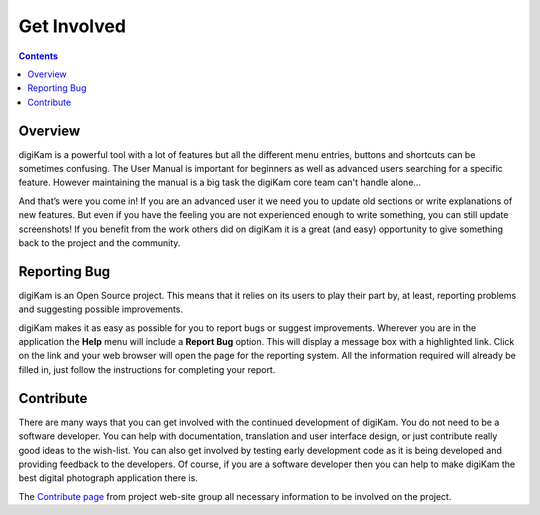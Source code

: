 .. meta::
   :description: Contribute to digiKam project
   :keywords: digiKam, documentation, user manual, photo management, open source, free, help, learn, contribute

.. metadata-placeholder

   :authors: - digiKam Team

   :license: see Credits and License page for details (https://docs.digikam.org/en/credits_license.html)

.. _get_involved:

Get Involved
============
.. figure:: images/index_get_involved.webp
    :alt:

.. contents::

Overview
--------

digiKam is a powerful tool with a lot of features but all the different menu entries, buttons and shortcuts can be sometimes confusing. The User Manual is important for beginners as well as advanced users searching for a specific feature. However maintaining the manual is a big task the digiKam core team can't handle alone...

And that’s were you come in! If you are an advanced user it we need you to update old sections or write explanations of new features. But even if you have the feeling you are not experienced enough to write something, you can still update screenshots! If you benefit from the work others did on digiKam it is a great (and easy) opportunity to give something back to the project and the community.

Reporting Bug
-------------

digiKam is an Open Source project. This means that it relies on its users to play their part by, at least, reporting problems and suggesting possible improvements.

digiKam makes it as easy as possible for you to report bugs or suggest improvements. Wherever you are in the application the **Help** menu will include a **Report Bug** option. This will display a message box with a highlighted link. Click on the link and your web browser will open the page for the reporting system. All the information required will already be filled in, just follow the instructions for completing your report.

Contribute
----------

There are many ways that you can get involved with the continued development of digiKam. You do not need to be a software developer. You can help with documentation, translation and user interface design, or just contribute really good ideas to the wish-list. You can also get involved by testing early development code as it is being developed and providing feedback to the developers. Of course, if you are a software developer then you can help to make digiKam the best digital photograph application there is.

The `Contribute page <https://www.digikam.org/contribute/>`_ from project web-site group all necessary information to be involved on the project.

